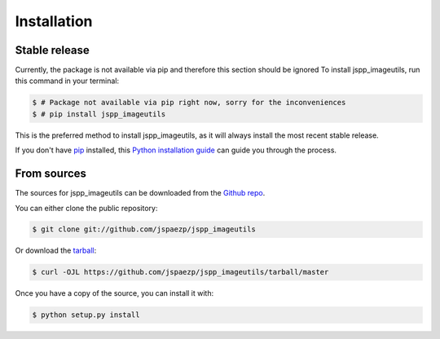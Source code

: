.. highlight:: shell

============
Installation
============


Stable release
--------------

Currently, the package is not available via pip and therefore this section should be ignored
To install jspp_imageutils, run this command in your terminal:

.. code-block:: console

    $ # Package not available via pip right now, sorry for the inconveniences
    $ # pip install jspp_imageutils

This is the preferred method to install jspp_imageutils, as it will always install the most recent stable release.

If you don't have `pip`_ installed, this `Python installation guide`_ can guide
you through the process.

.. _pip: https://pip.pypa.io
.. _Python installation guide: http://docs.python-guide.org/en/latest/starting/installation/


From sources
------------

The sources for jspp_imageutils can be downloaded from the `Github repo`_.

You can either clone the public repository:

.. code-block:: console

    $ git clone git://github.com/jspaezp/jspp_imageutils

Or download the `tarball`_:

.. code-block:: console

    $ curl -OJL https://github.com/jspaezp/jspp_imageutils/tarball/master

Once you have a copy of the source, you can install it with:

.. code-block:: console

    $ python setup.py install


.. _Github repo: https://github.com/jspaezp/jspp_imageutils
.. _tarball: https://github.com/jspaezp/jspp_imageutils/tarball/master

